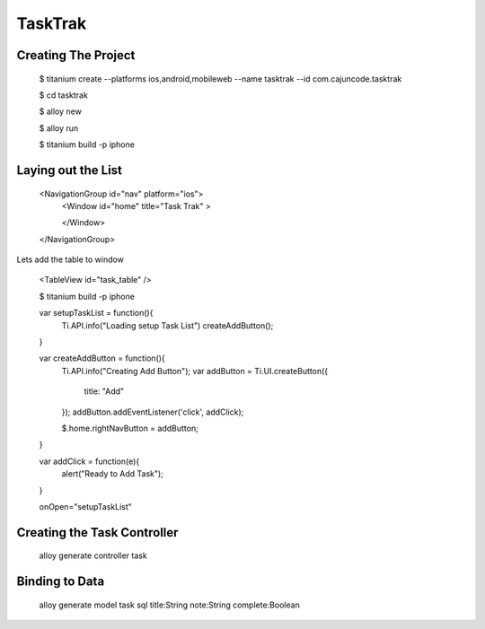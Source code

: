TaskTrak 
===========


Creating The Project
-----------------------


	$ titanium create --platforms ios,android,mobileweb --name tasktrak --id com.cajuncode.tasktrak 
	
	$ cd tasktrak
	
	$ alloy new
	
	$ alloy run
	
	$ titanium build -p iphone
	

Laying out the List
--------------------

  <NavigationGroup id="nav" platform="ios">
      <Window id="home" title="Task Trak" >
          
      </Window>
  </NavigationGroup>
  
Lets add the table to window

  <TableView id="task_table" />
  
  $ titanium build -p iphone
  
  
  var setupTaskList = function(){
    Ti.API.info("Loading setup Task List")
    createAddButton();
  
  }

  var createAddButton = function(){
    Ti.API.info("Creating Add Button");
    var addButton = Ti.UI.createButton({ 
        title: "Add"
    });
    addButton.addEventListener('click', addClick);
  
    $.home.rightNavButton = addButton;
  }

  var addClick = function(e){
    alert("Ready to Add Task");
  }
  
  
  onOpen="setupTaskList"
  
  
Creating the Task Controller
------------------------------
  
  alloy generate controller task
  
  
  
  
Binding to Data
------------------

  alloy generate model task sql title:String note:String complete:Boolean